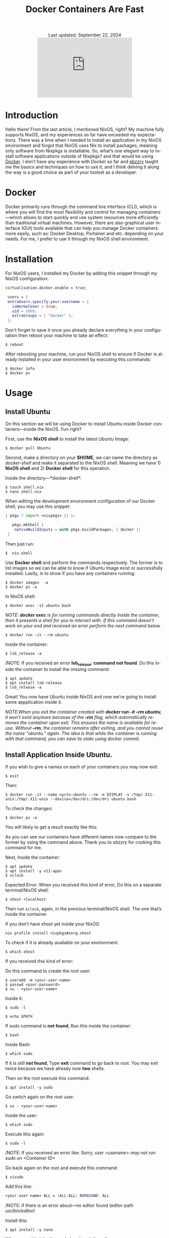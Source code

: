 #+title: Docker Containers Are Fast
#+author:

#+BEGIN_EXPORT html
<div class="update" style="text-align: center;">Last updated: September 22, 2024</div>
<div style="text-align: center;">
<iframe src="https://giphy.com/embed/LCjeC33hqL5iuhCSjj" width="300" height="190" style="" frameBorder="0" class="giphy-embed" allowFullScreen></iframe>
</div>
#+END_EXPORT
#+language: en
#+startup: overview
#+PANDOC_OPTIONS:"epub-cover-image:/home/nycto/github/nyc2o.github.io/img/v.png" standalone:t
#+PANDOC_OPTIONS:"epub-cover-image:/home/nycto/github/nyc2o.github.io/img/r.png" standalone:t
#+PANDOC_OPTIONS:"epub-cover-image:/home/nycto/github/nyc2o.github.io/img/t.png" standalone:t
#+PANDOC_OPTIONS:"epub-cover-image:/home/nycto/github/nyc2o.github.io/img/q.png" standalone:t
#+PANDOC_OPTIONS:"epub-cover-image:/home/nycto/github/nyc2o.github.io/img/u.png" standalone:t
#+PANDOC_OPTIONS:"epub-cover-image:/home/nycto/github/nyc2o.github.io/img/d.png" standalone:t
#+PANDOC_OPTIONS:"epub-cover-image:/home/nycto/github/nyc2o.github.io/img/x.png" standalone:t
#+HTML_HEAD: <link rel="stylesheet" type="text/css" href="../css/nix.css">


* Introduction
Hello there! From the last article, I mentioned NixOS, right? My machine fully supports NixOS, and my experiences so far have exceeded my expectations. There was a time when I needed to install an application in my NixOS environment and forgot that NixOS uses Nix to install packages, meaning only software from Nixpkgs is installable. So, what’s one elegant way to install software applications outside of Nixpkgs? and that would be using [[https://www.docker.com][Docker]]. I don’t have any experience with Docker so far and [[https://github.com/ebzzry][ebzzry]] taught me the basics and techniques on how to use it, and I think delving it along the way is a good choice as part of your toolset as a developer.

* Docker
Docker primarily runs through the command line interface (CLI), which is where you will find the most flexibility and control for managing containers—which allows to start quickly and use system resources more efficiently than traditional virtual machines. However, there are also graphical user interface (GUI) tools available that can help you manage Docker containers more easily, such as: Docker Desktop, Portainer and etc. depending on your needs. For me, I prefer to use it through my NixOS shell environment.

* Installation
For NixOS users, I installed my Docker by adding this snippet through my NixOS configuration:
#+begin_src nix
   virtualisation.docker.enable = true;

    users = {
    extraUsers.specify-your-username = {
      isNormalUser = true;
      uid = 1000;
      extraGroups = [ "docker" ];
    };
#+end_src

Don't forget to save it once you already declare everything in your configuration then reboot your machine to take an effect:
#+begin_src shell
$ reboot
#+end_src

After rebooting your machine, run your NixOS shell to ensure if Docker is already installed in your user environment by executing this commands:
#+begin_src  shell
$ docker info
$ docker ps
#+end_src

* Usage
** Install Ubuntu
On this section we will be using Docker to install Ubuntu inside Docker containers—inside the NixOS. Fun right?

First, use the *NixOS shell* to install the latest Ubuntu Image:
 #+begin_src  shell
$ docker pull Ubuntu
 #+end_src

Second, make a directory on your *$HOME*, we can name the directory as /docker-shell/ and make it separated to the NixOS shell. Meaning we have 1) *NixOS shell* and 2) *Docker shell* for this operation.

Inside the directory—*docker-shell*: 
 #+begin_src  shell
$ touch shell.nix
$ nano shell.nix
 #+end_src

When editing the development environment configuration of our Docker shell, you may use this snippet:
#+begin_src nix                      
{ pkgs ? import <nixpkgs> {} }:

   pkgs.mkShell {
    nativeBuildInputs = with pkgs.buildPackages; [ docker ];
 }
#+end_src

Then just run:
#+begin_src  shell
$  nix-shell
#+end_src

Use *Docker shell* and perform the commands respectively. The former is to list images so we can be able to know if Ubuntu Image exist or successfully installed. Lastly, is to show if you have any containers running:
#+begin_src  shell
$ docker images  -a
$ docker ps -a
#+end_src

In NixOS shell:
#+begin_src  shell
$ docker exec -it ubuntu bash
#+end_src

/NOTE: *docker exec* is for running commands directly inside the container, then it presents a shell for you to interact with. If this command doesn't work on your end and received an error perform the next command below/
#+begin_src  shell
$ docker run -it --rm ubuntu
#+end_src
[[../img/v.png]]

Inside the container:
#+begin_src  shell
$ lsb_release -a
#+end_src

/NOTE: If you received an error *lsb_release: command not found*. Do this inside the container to install the missing command:
#+begin_src  shell
$ apt update
$ apt install lsb-release
$ lsb_release -a
#+end_src
 [[../img/r.png]]

Great! You now have Ubuntu inside NixOS and now we're going to install some appplication inside it.

/NOTE:When you exit the container created with *docker run -it --rm ubuntu*, it won’t exist anymore because of the *--rm* flag, which automatically removes the container upon exit. This ensures the name is available for reuse. Without *--rm*, the container remains after exiting, and you cannot reuse the name “ubuntu.” again. The idea is that while the container is running with that command, you can save its state using docker commit./

** Install Application Inside Ubuntu.

If you wish to give a names on each of your containers you may now exit:
#+begin_src  shell
$ exit
#+end_src

Then:
#+begin_src  shell
$ docker run -it --name nycto-ubuntu --rm -e DISPLAY -v /tmp/.X11-unix:/tmp/.X11-unix --device=/dev/dri:/dev/dri ubuntu bash
#+end_src

To check the changes:
#+begin_src  shell
$ docker ps -a
#+end_src

You will likely to get a result exactly like this:
[[../img/t.png]]

As you can see our containers have different names now compare to the former by using the command above. Thank you to /ebzzry/ for cooking this command for me.

Next, Inside the container:
 #+begin_src  shell
$ apt update
$ apt install -y x11-apps
$ xclock  
 #+end_src

Expected Error:
[[../img/q.png]]
When you received this kind of error, Do this on a separate terminal/NixOS shell:
#+begin_src  shell
$ xhost +localhost
#+end_src

Then run =xclock=, again, in the previous terminal/NixOS shell. The one that’s inside the container.
 
If you don’t have xhost yet inside your NixOS:
#+begin_src nix shell
nix profile install nixpkgs#xorg.xhost
#+end_src

To check if it is already available on your environment:
#+begin_src  shell
$ which xhost
#+end_src

If you received this kind of error:
[[../img/u.png]]

Do this command to create the root user: 
#+begin_src  shell
$ useradd -m <your-user-name>
$ passwd <your-password>
$ su - <your-user-name>
#+end_src

Inside it:
#+begin_src  shell
$ sudo -l
#+end_src

#+begin_src  shell
$ echo $PATH
#+end_src

If sudo command is *not found*,  Run this inside the container:
#+begin_src  shell
 $ bash
#+end_src

Inside Bash:
#+begin_src  shell
$ which sudo
#+end_src

If it is still *not found*, Type *exit* command to go back to root. You may exit twice because we have already now *two* shells.

Then on the root execute this command:
#+begin_src  shell
$ apt install -y sudo
#+end_src

Go switch again on the root user:
#+begin_src  shell
$ su - <your-user-name>
#+end_src

Inside the user:
#+begin_src  shell
$ which sudo
#+end_src
[[../img/d.png]]

Execute this again:
#+begin_src shell 
$ sudo -l
#+end_src
/NOTE: If you received an error like: /Sorry, user <userame> may not run sudo on <Container ID>/

Go back again on the root and execute this command:
#+begin_src shell
$ visudo
#+end_src

Add this line:
#+begin_src nix
<your-user-name> ALL = (ALL:ALL) NOPASSWD: ALL
#+end_src

/NOTE: if there is an error about—no editor found (editor path /usr/bin/editor)/

Install this:
#+begin_src shell
$ apt install -y nano
#+end_src

When you added the line and already exit the editor:
#+begin_src  shell
$  sudo -Hiu <your-user-name>
#+end_src

Install xclock:
#+begin_src shell
$ sudo apt install -y xclock
#+end_src
/NOTE: if you received something like this: Package xclock has no installation candidate/. Do the command below.

Install x11-apps:
#+begin_src shell
$  sudo apt install -y x11-apps
#+end_src
This command installs a collection of X11 applications, which are graphical tools designed for the X Window System. These utilities are useful for testing and running graphical applications.

Then:
#+begin_src shell
 $ xclock
#+end_src

If you have this error, Go to NixOS shell, and execute =xhost +=, then execute =xclock= again inside container.
[[../img/l.png]]

This is what xclock look like:
[[../img/x.png]]

This is a GUI app from the guest OS (Ubuntu) connected to the host OS (NixOS). We have already installed an application inside Ubuntu using containers. In the first attempt, especially to the beginner it would take time, but after experimenting with each process, I found that everything could be done in just a matter of minutes. That's why containers are said to be so fast. You can freely experiment with them and install anything you want. 


#+BEGIN_EXPORT html
<link rel="icon" href="../img/icon.png" type="image/png">
<footer class="footer">
  <div class="right">© 2025 eldriv</div>
  <div class="footer-menu">
    <a href="https://eldriv.com/" class="footer-right">Home</a> ✾
    <a href="../about" class="footer-right">About</a>
  </div>
</footer>
#+END_EXPORT
